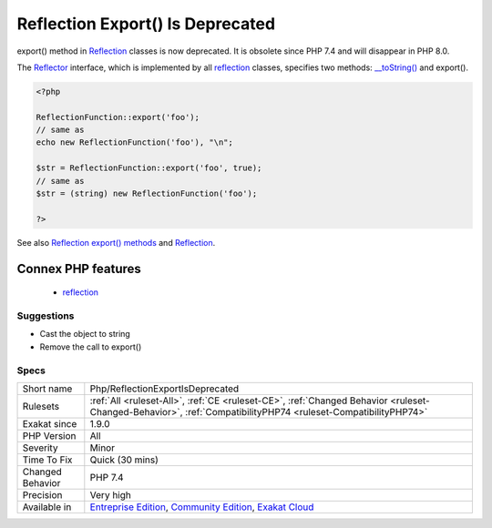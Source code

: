 .. _php-reflectionexportisdeprecated:

.. _reflection-export()-is-deprecated:

Reflection Export() Is Deprecated
+++++++++++++++++++++++++++++++++

.. meta::
	:description:
		Reflection Export() Is Deprecated: export() method in Reflection classes is now deprecated.
	:twitter:card: summary_large_image
	:twitter:site: @exakat
	:twitter:title: Reflection Export() Is Deprecated
	:twitter:description: Reflection Export() Is Deprecated: export() method in Reflection classes is now deprecated
	:twitter:creator: @exakat
	:twitter:image:src: https://www.exakat.io/wp-content/uploads/2020/06/logo-exakat.png
	:og:image: https://www.exakat.io/wp-content/uploads/2020/06/logo-exakat.png
	:og:title: Reflection Export() Is Deprecated
	:og:type: article
	:og:description: export() method in Reflection classes is now deprecated
	:og:url: https://exakat.readthedocs.io/en/latest/Reference/Rules/Reflection Export() Is Deprecated.html
	:og:locale: en
export() method in `Reflection <https://www.php.net/reflection>`_ classes is now deprecated. It is obsolete since PHP 7.4 and will disappear in PHP 8.0.

The `Reflector <https://www.php.net/reflector>`_ interface, which is implemented by all `reflection <https://www.php.net/reflection>`_ classes, specifies two methods: `__toString() <https://www.php.net/manual/en/language.oop5.magic.php>`_ and export().

.. code-block:: php
   
   <?php
   
   ReflectionFunction::export('foo');
   // same as
   echo new ReflectionFunction('foo'), "\n";
   
   $str = ReflectionFunction::export('foo', true);
   // same as
   $str = (string) new ReflectionFunction('foo');
   
   ?>

See also `Reflection export() methods <https://wiki.php.net/rfc/deprecations_php_7_4#reflection_export_methods>`_ and `Reflection <https://www.php.net/manual/en/book.reflection.php>`_.

Connex PHP features
-------------------

  + `reflection <https://php-dictionary.readthedocs.io/en/latest/dictionary/reflection.ini.html>`_


Suggestions
___________

* Cast the object to string
* Remove the call to export()




Specs
_____

+------------------+-----------------------------------------------------------------------------------------------------------------------------------------------------------------------------------------+
| Short name       | Php/ReflectionExportIsDeprecated                                                                                                                                                        |
+------------------+-----------------------------------------------------------------------------------------------------------------------------------------------------------------------------------------+
| Rulesets         | :ref:`All <ruleset-All>`, :ref:`CE <ruleset-CE>`, :ref:`Changed Behavior <ruleset-Changed-Behavior>`, :ref:`CompatibilityPHP74 <ruleset-CompatibilityPHP74>`                            |
+------------------+-----------------------------------------------------------------------------------------------------------------------------------------------------------------------------------------+
| Exakat since     | 1.9.0                                                                                                                                                                                   |
+------------------+-----------------------------------------------------------------------------------------------------------------------------------------------------------------------------------------+
| PHP Version      | All                                                                                                                                                                                     |
+------------------+-----------------------------------------------------------------------------------------------------------------------------------------------------------------------------------------+
| Severity         | Minor                                                                                                                                                                                   |
+------------------+-----------------------------------------------------------------------------------------------------------------------------------------------------------------------------------------+
| Time To Fix      | Quick (30 mins)                                                                                                                                                                         |
+------------------+-----------------------------------------------------------------------------------------------------------------------------------------------------------------------------------------+
| Changed Behavior | PHP 7.4                                                                                                                                                                                 |
+------------------+-----------------------------------------------------------------------------------------------------------------------------------------------------------------------------------------+
| Precision        | Very high                                                                                                                                                                               |
+------------------+-----------------------------------------------------------------------------------------------------------------------------------------------------------------------------------------+
| Available in     | `Entreprise Edition <https://www.exakat.io/entreprise-edition>`_, `Community Edition <https://www.exakat.io/community-edition>`_, `Exakat Cloud <https://www.exakat.io/exakat-cloud/>`_ |
+------------------+-----------------------------------------------------------------------------------------------------------------------------------------------------------------------------------------+



